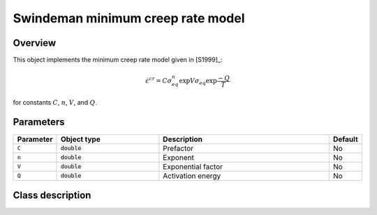 Swindeman minimum creep rate model
==================================

Overview
--------

This object implements the minimum creep rate model given in [S1999]_:

.. math::
   \dot{\varepsilon}^{cr} = C \sigma_{eq}^n \exp{V \sigma_{eq}} \exp{\frac{-Q}{T}}

for constants :math:`C`, :math:`n`, :math:`V`, and :math:`Q`.

Parameters
----------

.. csv-table::
   :header: "Parameter", "Object type", "Description", "Default"
   :widths: 12, 30, 50, 8

   ``C``, :code:`double`, Prefactor, No
   ``n``, :code:`double`, Exponent, No
   ``V``, :code:`double`, Exponential factor, No
   ``Q``, :code:`double`, Activation energy, No

Class description
-----------------

.. doxygenclass:: neml::SwindemanMinimumCreep
   :members:
   :undoc-members:

